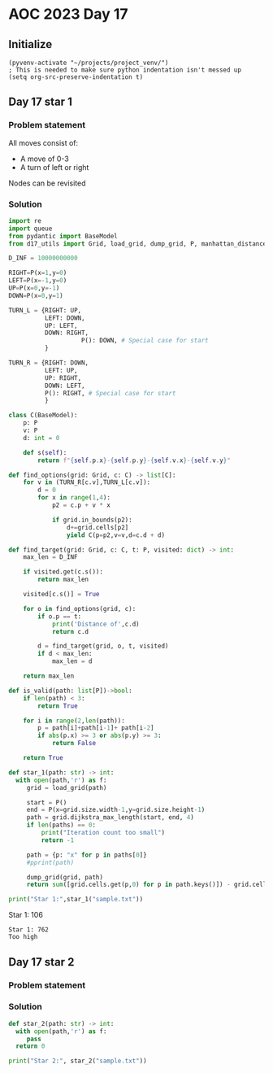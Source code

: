
* AOC 2023 Day 17

** Initialize 
#+BEGIN_SRC elisp
  (pyvenv-activate "~/projects/project_venv/")
  ; This is needed to make sure python indentation isn't messed up
  (setq org-src-preserve-indentation t)
#+END_SRC

#+RESULTS:
: t

** Day 17 star 1
*** Problem statement

All moves consist of:
- A move of 0-3
- A turn of left or right

Nodes can be revisited

*** Solution
#+BEGIN_SRC python :results output
import re
import queue
from pydantic import BaseModel
from d17_utils import Grid, load_grid, dump_grid, P, manhattan_distance, d_to_c

D_INF = 10000000000

RIGHT=P(x=1,y=0)
LEFT=P(x=-1,y=0)
UP=P(x=0,y=-1)
DOWN=P(x=0,y=1)

TURN_L = {RIGHT: UP,
          LEFT: DOWN,
          UP: LEFT,
          DOWN: RIGHT,
                    P(): DOWN, # Special case for start
          }

TURN_R = {RIGHT: DOWN,
          LEFT: UP,
          UP: RIGHT,
          DOWN: LEFT,
          P(): RIGHT, # Special case for start
          }

class C(BaseModel):
    p: P
    v: P
    d: int = 0

    def s(self):
        return f"{self.p.x}-{self.p.y}-{self.v.x}-{self.v.y}"

def find_options(grid: Grid, c: C) -> list[C]:
    for v in (TURN_R[c.v],TURN_L[c.v]):
        d = 0
        for x in range(1,4):
            p2 = c.p + v * x
                        
            if grid.in_bounds(p2):
                d+=grid.cells[p2]
                yield C(p=p2,v=v,d=c.d + d)

def find_target(grid: Grid, c: C, t: P, visited: dict) -> int:
    max_len = D_INF

    if visited.get(c.s()):
        return max_len

    visited[c.s()] = True
    
    for o in find_options(grid, c):
        if o.p == t:
            print('Distance of',c.d)
            return c.d
        
        d = find_target(grid, o, t, visited)
        if d < max_len:
            max_len = d
    
    return max_len

def is_valid(path: list[P])->bool:
    if len(path) < 3:
        return True

    for i in range(2,len(path)):
        p = path[i]+path[i-1]+ path[i-2]
        if abs(p.x) >= 3 or abs(p.y) >= 3:
            return False

    return True

def star_1(path: str) -> int:
  with open(path,'r') as f:
     grid = load_grid(path)

     start = P()
     end = P(x=grid.size.width-1,y=grid.size.height-1)
     path = grid.dijkstra_max_length(start, end, 4)
     if len(paths) == 0:
         print("Iteration count too small")
         return -1
         
     path = {p: "x" for p in paths[0]}
     #pprint(path)

     dump_grid(grid, path)
     return sum([grid.cells.get(p,0) for p in path.keys()]) - grid.cells[start]
  
print("Star 1:",star_1("sample.txt"))

#+END_SRC

#+RESULTS:
: Iteration count too small
: Star 1: -1

Star 1: 106
#+end_example

#+begin_example
Star 1: 762
Too high
#+end_example

*** 

** Day 17 star 2
*** Problem statement
*** Solution
#+BEGIN_SRC python :results output
def star_2(path: str) -> int:
  with open(path,'r') as f:
     pass
  return 0
  
print("Star 2:", star_2("sample.txt"))
#+END_SRC

